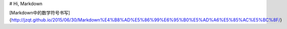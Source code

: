 # Hi, Markdown

[Markdown中的数学符号书写]{http://jzqt.github.io/2015/06/30/Markdown%E4%B8%AD%E5%86%99%E6%95%B0%E5%AD%A6%E5%85%AC%E5%BC%8F/}
